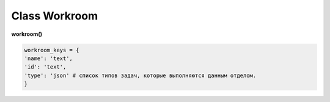 Class Workroom
==============

**workroom()**

.. code-block:: python

  workroom_keys = {
  'name': 'text',
  'id': 'text',
  'type': 'json' # список типов задач, которые выполняются данным отделом.
  }
  
.. py:function:: init_by_keys(keys[, new = True])

  заполнение полей объекта по ключам из keys, если new=True - то возвращает новый объект.
  
  **Параметры:**
  
  * **keys** (*dict*) - словарь по workroom_keys
  * **new** (*bool*) - если True - то возвращается новый инициализированный объект класса workroom, если False - то инициализируется текущий объект
  * **return** - (*True, 'Ok!'*) / workroom - новый инициализированный объект, или (*False, comment*)

.. py:function:: add(keys[, new=False])

  создание отдела.
  
  **Параметры:**
  
  * **keys** (*dict*) - словарь ключей по workroom_keys, name - обязательный параметр.
  * **new** (*bool*) - если True - то возвращает инициализированный объект.
  * **return** - (*True, 'Ok!'*) / workroom - новый инициализированный объект, или (False, comment)
  
.. py:function:: get_list([return_type = False, objects=True])

  получение списка отделов.
  
  .. note:: Заполняет поля класса: **list_workroom**, **dict_by_name**, **dict_by_id**.
  
  **Параметры:**
  
  * **return_type** - параметр опnewределяющий структуру возвращаемой информации:
      * False - возврат (*True, [список отделов - объекты или словари]*)
      * 'by_name' - возврат - (*True, {словарь по именам - значения отделы}*)
      * 'by_id' - возврат- (*True, {словарь по id - значения отделы}*)
  * **objects** (*bool*) - определяет в каком виде возвращаются отделы, если False - то словари, а если True - то объекты класса workroom
  * **return** - (*True, data*) , или (*False, comment*)

.. py:function:: get_name_by_id(id)
  
  возвращает имя отдела по его id.
  
  .. note:: возможно лучше не использовать
  
  **Параметры:**
  
  * **id** (*str*)- id отдела
  * **return** - (*True, workroom_name*) или (*False, комментарий*).

.. py:function:: get_id_by_name(name)

  возвращает id отдела по его имени.
  
  .. note:: возможно лучше не использовать
  
  **Параметры:**
  
  * **name** (*str*)- имя отдела.
  * **return** - (*True, workroom_id*) или (*False, комментарий*).

.. py:function:: name_list_to_id_list(name_list)

  возвращает список id по списку имён
  
  .. note:: возможно лучше не использовать
  
  **Параметры:**
  
  * **name_list** (*list*)- список имён
  * **return** - (*True, list_of_id*) или (*False, комментарий*).

.. py:function:: id_list_to_name_list(id_list)

  возвращает список имён по списку id
  
  .. note:: нужен при записи
  
  **Параметры:**
  
  * **id_list** (*list*)- список id
  * **return** - (*True, name_list*) или (*False, комментарий*).

.. py:function:: rename_workroom(new_name)

  переименование отдела (текущего объекта).  перезапись параметра name.
  
  **Параметры:**
  
  * **new_name** (*str*)- новое имя отдела.
  * **return** - (*True, 'Ok!'*) или (*False, комментарий*).

.. py:function:: edit_type(new_type_list)

  замена типов отдела (текущего объекта). перезапись параметра type. Отделу присваивается один или несколько типов задач - для которых он предназначен.
  
  **Параметры:**
  
  * **new_type_list** (*list*)- список типов из task_types
  * **return** - (*True, 'Ok!'*) или (*False, комментарий*).